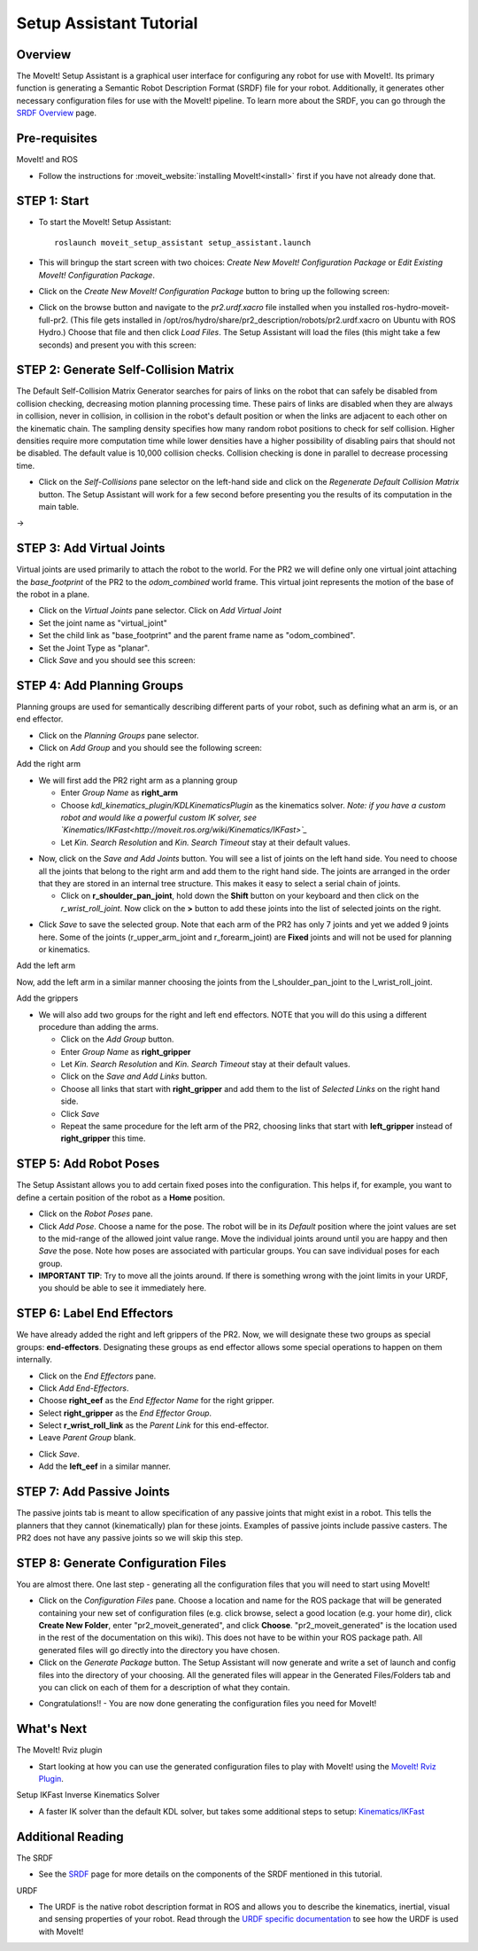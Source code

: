 Setup Assistant Tutorial
==================

Overview
----------------------

The MoveIt! Setup Assistant is a graphical user interface for
configuring any robot for use with MoveIt!. Its primary function is
generating a Semantic Robot Description Format (SRDF) file for your
robot. Additionally, it generates other necessary configuration files
for use with the MoveIt! pipeline. To learn more about the SRDF, you
can go through the `SRDF Overview <http://moveit.ros.org/wiki/SRDF>`_
page.

Pre-requisites
----------------------

MoveIt! and ROS

* Follow the instructions for :moveit_website:`installing MoveIt!<install>`
  first if you have not already done that.

STEP 1: Start
---------------

* To start the MoveIt! Setup Assistant::

   roslaunch moveit_setup_assistant setup_assistant.launch

* This will bringup the start screen with two choices: *Create New
  MoveIt! Configuration Package* or *Edit Existing MoveIt!
  Configuration Package*.

* Click on the *Create New MoveIt! Configuration Package* button to
  bring up the following screen:

.. image:: setup_assistant_start.png

* Click on the browse button and navigate to the *pr2.urdf.xacro* file
  installed when you installed ros-hydro-moveit-full-pr2. (This file
  gets installed in
  /opt/ros/hydro/share/pr2_description/robots/pr2.urdf.xacro on Ubuntu
  with ROS Hydro.)  Choose that file and then click *Load Files*. The
  Setup Assistant will load the files (this might take a few seconds)
  and present you with this screen:

.. image:: setup_assistant_pr2_100.png
   :width: 800px

STEP 2: Generate Self-Collision Matrix
--------------------------------------

The Default Self-Collision Matrix Generator searches for pairs of
links on the robot that can safely be disabled from collision
checking, decreasing motion planning processing time. These pairs of
links are disabled when they are always in collision, never in
collision, in collision in the robot's default position or when the
links are adjacent to each other on the kinematic chain. The sampling
density specifies how many random robot positions to check for self
collision. Higher densities require more computation time while lower
densities have a higher possibility of disabling pairs that should not
be disabled. The default value is 10,000 collision checks. Collision
checking is done in parallel to decrease processing time.

* Click on the *Self-Collisions* pane selector on the left-hand side
  and click on the *Regenerate Default Collision Matrix* button. The
  Setup Assistant will work for a few second before presenting you the
  results of its computation in the main table.

|before| → |after|

.. |before| image:: setup_assistant_pr2_self_collisions.png
   :width: 500px
   :align: middle
.. |after| image:: setup_assistant_pr2_self_collisions_done.png
   :width: 500px
   :align: middle

STEP 3: Add Virtual Joints
--------------------------

Virtual joints are used primarily to attach the robot to the
world. For the PR2 we will define only one virtual joint attaching the
*base_footprint* of the PR2 to the *odom_combined* world
frame. This virtual joint represents the motion of the base of the
robot in a plane.

* Click on the *Virtual Joints* pane selector. Click on *Add Virtual Joint*

* Set the joint name as "virtual_joint"

* Set the child link as "base_footprint" and the parent frame name as "odom_combined".

* Set the Joint Type as "planar".

* Click *Save* and you should see this screen:

.. image:: setup_assistant_pr2_virtual_joints.png
   :width: 700px

STEP 4: Add Planning Groups
---------------------------

Planning groups are used for semantically describing different parts
of your robot, such as defining what an arm is, or an end effector.

* Click on the *Planning Groups* pane selector.

* Click on *Add Group* and you should see the following screen:

.. image:: setup_assistant_pr2_planning_groups.png
   :width: 700px

Add the right arm

* We will first add the PR2 right arm as a planning group

  * Enter *Group Name* as **right_arm**

  * Choose *kdl_kinematics_plugin/KDLKinematicsPlugin* as the
    kinematics solver. *Note: if you have a custom robot and would
    like a powerful custom IK solver, see
    `Kinematics/IKFast<http://moveit.ros.org/wiki/Kinematics/IKFast>`_*

  * Let *Kin. Search Resolution* and *Kin. Search Timeout* stay at
    their default values.

.. image:: setup_assistant_pr2_right_arm.png
   :width: 700px

* Now, click on the *Save and Add Joints* button. You will see a
  list of joints on the left hand side. You need to choose all the
  joints that belong to the right arm and add them to the right hand
  side. The joints are arranged in the order that they are stored in
  an internal tree structure. This makes it easy to select a serial
  chain of joints.

  * Click on **r_shoulder_pan_joint**, hold down the **Shift**
    button on your keyboard and then click on the
    *r_wrist_roll_joint*. Now click on the **>** button to add these
    joints into the list of selected joints on the right.

.. image:: setup_assistant_pr2_right_arm_joints.png
   :width: 700px

* Click *Save* to save the selected group. Note that each arm of the
  PR2 has only 7 joints and yet we added 9 joints here. Some of the
  joints (r_upper_arm_joint and r_forearm_joint) are **Fixed** joints
  and will not be used for planning or kinematics.

.. image:: setup_assistant_pr2_right_arm_joints_saved.png
   :width: 700px

Add the left arm

Now, add the left arm in a similar manner choosing the joints from the
l_shoulder_pan_joint to the l_wrist_roll_joint.

Add the grippers

* We will also add two groups for the right and left end
  effectors. NOTE that you will do this using a different procedure
  than adding the arms.

  * Click on the *Add Group* button.

  * Enter *Group Name* as **right_gripper**

  * Let *Kin. Search Resolution* and *Kin. Search Timeout* stay at their default values.

  * Click on the *Save and Add Links* button.

  * Choose all links that start with **right_gripper** and add them
    to the list of *Selected Links* on the right hand side.

  * Click *Save*

  * Repeat the same procedure for the left arm of the PR2, choosing
    links that start with **left_gripper** instead of
    **right_gripper** this time.

.. image:: setup_assistant_pr2_planning_groups_grippers.png
   :width: 700px

STEP 5: Add Robot Poses
-----------------------

The Setup Assistant allows you to add certain fixed poses into the
configuration. This helps if, for example, you want to define a
certain position of the robot as a **Home** position.

* Click on the *Robot Poses* pane.

* Click *Add Pose*. Choose a name for the pose. The robot will be in
  its *Default* position where the joint values are set to the
  mid-range of the allowed joint value range. Move the individual
  joints around until you are happy and then *Save* the pose. Note
  how poses are associated with particular groups. You can save
  individual poses for each group.

* **IMPORTANT TIP**: Try to move all the joints around. If there is
  something wrong with the joint limits in your URDF, you should be able
  to see it immediately here.

.. image:: setup_assistant_pr2_saved_poses.png
   :width: 700px

STEP 6: Label End Effectors
---------------------------

We have already added the right and left grippers of the PR2. Now, we
will designate these two groups as special groups:
**end-effectors**. Designating these groups as end effector allows
some special operations to happen on them internally.

* Click on the *End Effectors* pane.

* Click *Add End-Effectors*.

* Choose **right_eef** as the *End Effector Name* for the right gripper.

* Select **right_gripper** as the *End Effector Group*.

* Select **r_wrist_roll_link** as the *Parent Link* for this end-effector.

* Leave *Parent Group* blank.

.. image:: setup_assistant_pr2_end_effectors_add.png
   :width: 700px

* Click *Save*.

* Add the **left_eef** in a similar manner.

STEP 7: Add Passive Joints
--------------------------

The passive joints tab is meant to allow specification of any passive
joints that might exist in a robot. This tells the planners that they
cannot (kinematically) plan for these joints. Examples of passive
joints include passive casters. The PR2 does not have any passive
joints so we will skip this step.

STEP 8: Generate Configuration Files
------------------------------------

You are almost there. One last step - generating all the configuration
files that you will need to start using MoveIt!

* Click on the *Configuration Files* pane. Choose a location and
  name for the ROS package that will be generated containing your new
  set of configuration files (e.g. click browse, select a good
  location (e.g. your home dir), click **Create New Folder**, enter
  "pr2_moveit_generated", and click **Choose**.
  "pr2_moveit_generated" is the location used in the rest of the
  documentation on this wiki). This does not have to be within your
  ROS package path. All generated files will go directly into the
  directory you have chosen.

* Click on the *Generate Package* button. The Setup Assistant will
  now generate and write a set of launch and config files into the
  directory of your choosing. All the generated files will appear in the
  Generated Files/Folders tab and you can click on each of them for a
  description of what they contain.

.. image:: setup_assistant_pr2_done.png
   :width: 700px

* Congratulations!! - You are now done generating the configuration
  files you need for MoveIt!

What's Next
---------------


The MoveIt! Rviz plugin

* Start looking at how you can use the generated configuration files
  to play with MoveIt! using the
  `MoveIt! Rviz Plugin <http://moveit.ros.org/wiki/PR2/Rviz_Plugin/Quick_Start>`_.

Setup IKFast Inverse Kinematics Solver

* A faster IK solver than the default KDL solver, but takes some
  additional steps to setup:
  `Kinematics/IKFast <http://moveit.ros.org/wiki/Kinematics/IKFast>`_

Additional Reading
---------------------

The SRDF

* See the `SRDF <http://moveit.ros.org/wiki/SRDF>`_ page for more
  details on the components of the SRDF mentioned in this tutorial.

URDF

* The URDF is the native robot description format in ROS and allows
  you to describe the kinematics, inertial, visual and sensing
  properties of your robot. Read through the `URDF specific
  documentation <http://moveit.ros.org/wiki/URDF>`_ to see how the
  URDF is used with MoveIt!
